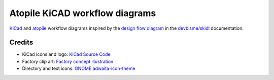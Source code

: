 Atopile KiCAD workflow diagrams
===============================

`KiCad <https://www.kicad.org/>`__ and `atopile <https://atopile.io/>`__
workflow diagrams inspired by
the `design flow diagram <https://devbisme.github.io/skidl/#introduction>`__
in the `devbisme/skidl <https://github.com/devbisme/skidl>`__ documentation.


Credits
-------

* KiCad icons and logo: `KiCad Source Code <https://gitlab.com/kicad/code/kicad/-/tree/master/resources/linux/icons/hicolor/scalable/apps>`__
* Factory clip art: `Factory concept illustration <https://www.freepik.com/free-vector/factory-concept-illustration_12892954.htm>`__
* Directory and text icons: `GNOME adwaita-icon-theme <https://gitlab.gnome.org/GNOME/adwaita-icon-theme>`__
